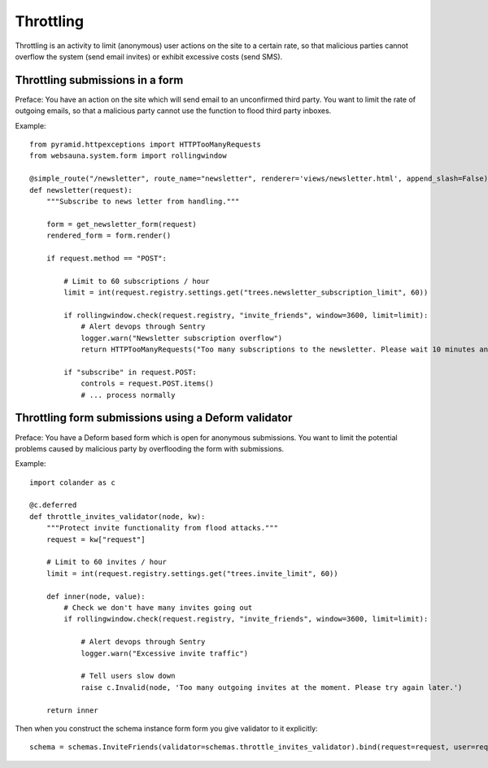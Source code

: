 ==========
Throttling
==========

Throttling is an activity to limit (anonymous) user actions on the site to a certain rate, so that malicious parties cannot overflow the system (send email invites) or exhibit excessive costs (send SMS).

Throttling submissions in a form
--------------------------------

Preface: You have an action on the site which will send email to an unconfirmed third party. You want to limit the rate of outgoing emails, so that a malicious party cannot use the function to flood third party inboxes.

Example::

    from pyramid.httpexceptions import HTTPTooManyRequests
    from websauna.system.form import rollingwindow

    @simple_route("/newsletter", route_name="newsletter", renderer='views/newsletter.html', append_slash=False)
    def newsletter(request):
        """Subscribe to news letter from handling."""

        form = get_newsletter_form(request)
        rendered_form = form.render()

        if request.method == "POST":

            # Limit to 60 subscriptions / hour
            limit = int(request.registry.settings.get("trees.newsletter_subscription_limit", 60))

            if rollingwindow.check(request.registry, "invite_friends", window=3600, limit=limit):
                # Alert devops through Sentry
                logger.warn("Newsletter subscription overflow")
                return HTTPTooManyRequests("Too many subscriptions to the newsletter. Please wait 10 minutes and try again.")

            if "subscribe" in request.POST:
                controls = request.POST.items()
                # ... process normally

Throttling form submissions using a Deform validator
----------------------------------------------------

Preface: You have a Deform based form which is open for anonymous submissions. You want to limit the potential problems caused by malicious party by overflooding the form with submissions.

Example::

    import colander as c

    @c.deferred
    def throttle_invites_validator(node, kw):
        """Protect invite functionality from flood attacks."""
        request = kw["request"]

        # Limit to 60 invites / hour
        limit = int(request.registry.settings.get("trees.invite_limit", 60))

        def inner(node, value):
            # Check we don't have many invites going out
            if rollingwindow.check(request.registry, "invite_friends", window=3600, limit=limit):

                # Alert devops through Sentry
                logger.warn("Excessive invite traffic")

                # Tell users slow down
                raise c.Invalid(node, 'Too many outgoing invites at the moment. Please try again later.')

        return inner

Then when you construct the schema instance form form you give validator to it explicitly::

    schema = schemas.InviteFriends(validator=schemas.throttle_invites_validator).bind(request=request, user=request.user)
